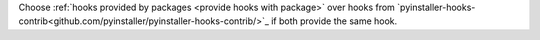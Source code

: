 Choose :ref:`hooks provided by packages <provide hooks with package>` over hooks from `pyinstaller-hooks-contrib<github.com/pyinstaller/pyinstaller-hooks-contrib/>`_ if both provide the same hook.
